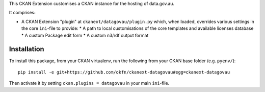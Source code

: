 This CKAN Extension customises a CKAN instance for the hosting of data.gov.au.

It comprises:

* A CKAN Extension "plugin" at ``ckanext/datagovau/plugin.py`` which, when
  loaded, overrides various settings in the core ``ini``-file to provide:
  * A path to local customisations of the core templates and available licenses database
  * A custom Package edit form
  * A custom n3/rdf output format

Installation
============

To install this package, from your CKAN virtualenv, run the following from your CKAN base folder (e.g. ``pyenv/``)::

  pip install -e git+https://github.com/okfn/ckanext-datagovau#egg=ckanext-datagovau

Then activate it by setting ``ckan.plugins = datagovau`` in your main ``ini``-file.


